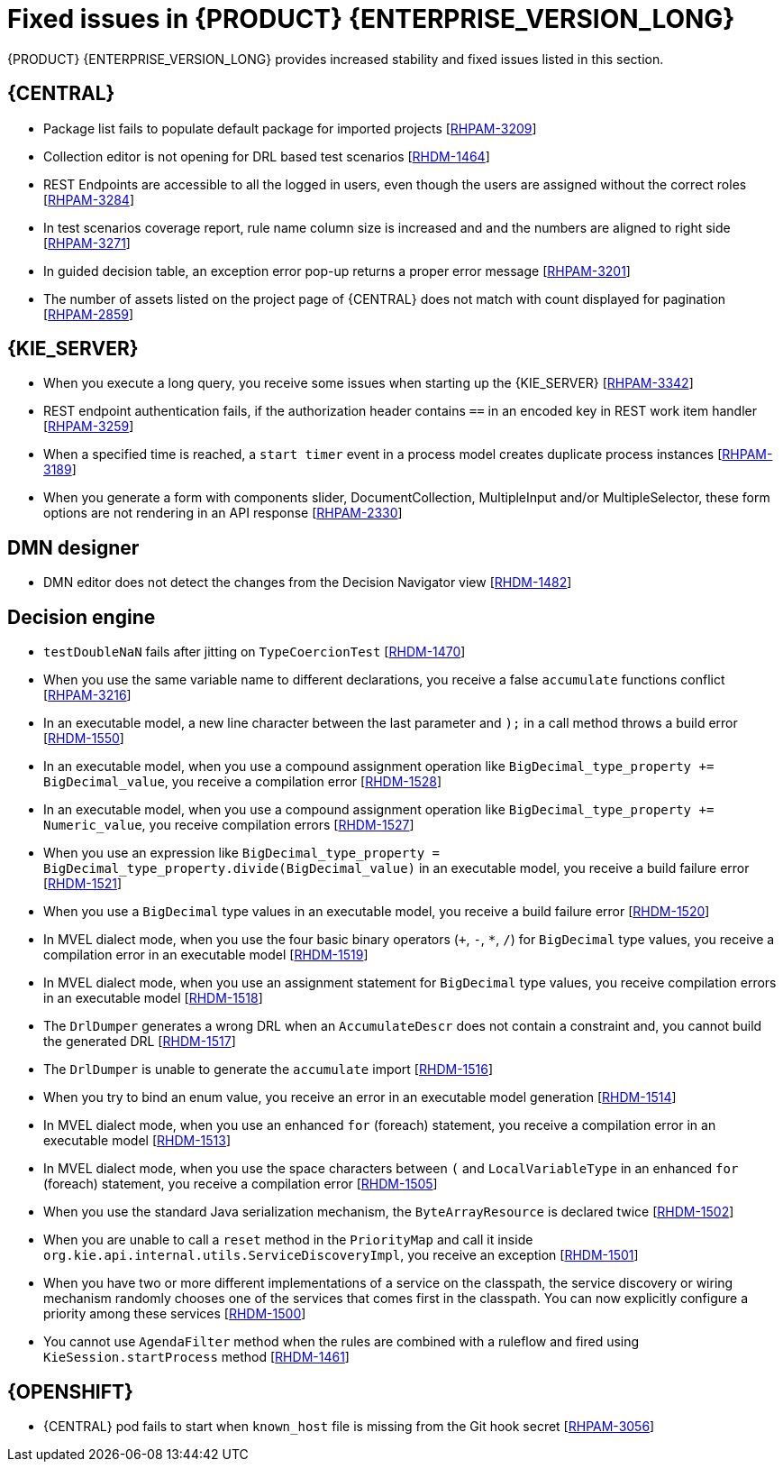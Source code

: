 [id='rn-7.10-fixed-issues-ref']
= Fixed issues in {PRODUCT} {ENTERPRISE_VERSION_LONG}

{PRODUCT} {ENTERPRISE_VERSION_LONG} provides increased stability and fixed issues listed in this section.

== {CENTRAL}

* Package list fails to populate default package for imported projects [https://issues.redhat.com/browse/RHPAM-3209[RHPAM-3209]]
* Collection editor is not opening for DRL based test scenarios [https://issues.redhat.com/browse/RHDM-1464[RHDM-1464]]
* REST Endpoints are accessible to all the logged in users, even though the users are assigned without the correct roles [https://issues.redhat.com/browse/RHPAM-3284[RHPAM-3284]]
* In test scenarios coverage report, rule name column size is increased and and the numbers are aligned to right side [https://issues.redhat.com/browse/RHPAM-3271[RHPAM-3271]]
* In guided decision table, an exception error pop-up returns a proper error message [https://issues.redhat.com/browse/RHPAM-3201[RHPAM-3201]]
* The number of assets listed on the project page of {CENTRAL} does not match with count displayed for pagination [https://issues.redhat.com/browse/RHPAM-2859[RHPAM-2859]]

ifdef::PAM[]

== Form modeler

* `DocumentCollection` output parameter does not work in generated forms [https://issues.redhat.com/browse/RHPAM-3252[RHPAM-3252]]

endif::[]
== {KIE_SERVER}

* When you execute a long query, you receive some issues when starting up the {KIE_SERVER} [https://issues.redhat.com/browse/RHPAM-3342[RHPAM-3342]]
* REST endpoint authentication fails, if the authorization header contains `==` in an encoded key in REST work item handler [https://issues.redhat.com/browse/RHPAM-3259[RHPAM-3259]]
* When a specified time is reached, a `start timer` event in a process model creates duplicate process instances [https://issues.redhat.com/browse/RHPAM-3189[RHPAM-3189]]
* When you generate a form with components slider, DocumentCollection, MultipleInput and/or MultipleSelector, these form options are not rendering in an API response [https://issues.redhat.com/browse/RHPAM-2330[RHPAM-2330]]

== DMN designer

* DMN editor does not detect the changes from the Decision Navigator view [https://issues.redhat.com/browse/RHDM-1482[RHDM-1482]]

ifdef::PAM[]

== Process engine

* You cannot use the same correlationKey for two active process instances [https://issues.redhat.com/browse/RHPAM-3336[RHPAM-3336]]
* When you set `userId == null`, `exlOwner !=null` and, `groups !=null` in the query, task is not returned [https://issues.redhat.com/browse/RHPAM-3230[RHPAM-3230]]

endif::[]

== Decision engine

* `testDoubleNaN` fails after jitting on `TypeCoercionTest` [https://issues.redhat.com/browse/RHDM-1470[RHDM-1470]]
* When you use the same variable name to different declarations, you receive a false `accumulate` functions conflict [https://issues.redhat.com/browse/RHPAM-3216[RHPAM-3216]]
* In an executable model, a new line character between the last parameter and `);` in a call method throws a build error [https://issues.redhat.com/browse/RHDM-1550[RHDM-1550]]
* In an executable model, when you use a compound assignment operation like `BigDecimal_type_property += BigDecimal_value`, you receive a compilation error [https://issues.redhat.com/browse/RHDM-1528[RHDM-1528]]
* In an executable model, when you use a compound assignment operation like `BigDecimal_type_property += Numeric_value`, you receive compilation errors [https://issues.redhat.com/browse/RHDM-1527[RHDM-1527]]
* When you use an expression like `BigDecimal_type_property = BigDecimal_type_property.divide(BigDecimal_value)` in an executable model, you receive a build failure error [https://issues.redhat.com/browse/RHDM-1521[RHDM-1521]]
* When you use a `BigDecimal` type values in an executable model, you receive a build failure error [https://issues.redhat.com/browse/RHDM-1520[RHDM-1520]]
* In MVEL dialect mode, when you use the four basic binary operators (`+`, `-`, `*`, `/`) for `BigDecimal` type values, you receive a compilation error in an executable model [https://issues.redhat.com/browse/RHDM-1519[RHDM-1519]]
* In MVEL dialect mode, when you use an assignment statement for `BigDecimal` type values, you receive compilation errors in an executable model [https://issues.redhat.com/browse/RHDM-1518[RHDM-1518]]
* The `DrlDumper` generates a wrong DRL when an `AccumulateDescr` does not contain a constraint and, you cannot build the generated DRL [https://issues.redhat.com/browse/RHDM-1517[RHDM-1517]]
* The `DrlDumper` is unable to generate the `accumulate` import [https://issues.redhat.com/browse/RHDM-1516[RHDM-1516]]
* When you try to bind an enum value, you receive an error in an executable model generation [https://issues.redhat.com/browse/RHDM-1514[RHDM-1514]]
* In MVEL dialect mode, when you use an enhanced `for` (foreach) statement, you receive a compilation error in an executable model [https://issues.redhat.com/browse/RHDM-1513[RHDM-1513]]
* In MVEL dialect mode, when you use the space characters between `(` and `LocalVariableType` in an enhanced `for` (foreach) statement, you receive a compilation error [https://issues.redhat.com/browse/RHDM-1505[RHDM-1505]]
* When you use the standard Java serialization mechanism, the `ByteArrayResource` is declared twice [https://issues.redhat.com/browse/RHDM-1502[RHDM-1502]]
* When you are unable to call a `reset` method in the `PriorityMap` and call it inside `org.kie.api.internal.utils.ServiceDiscoveryImpl`, you receive an exception [https://issues.redhat.com/browse/RHDM-1501[RHDM-1501]]
* When you have two or more different implementations of a service on the classpath, the service discovery or wiring mechanism randomly chooses one of the services that comes first in the classpath. You can now explicitly configure a priority among these services [https://issues.redhat.com/browse/RHDM-1500[RHDM-1500]]
* You cannot use `AgendaFilter` method when the rules are combined with a ruleflow and fired using `KieSession.startProcess` method [https://issues.redhat.com/browse/RHDM-1461[RHDM-1461]]

== {OPENSHIFT}

* {CENTRAL} pod fails to start when `known_host` file is missing from the Git hook secret [https://issues.redhat.com/browse/RHPAM-3056[RHPAM-3056]]

ifdef::PAM[]
* {OPENSHIFT} properties related to passwords in `EJB_TIMER` cannot use literal `$n` [https://issues.redhat.com/browse/RHPAM-3211[RHPAM-3211]]
endif::[]
